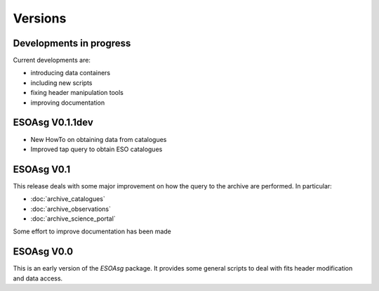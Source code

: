 ========
Versions
========

Developments in progress
========================

Current developments are:

* introducing data containers
* including new scripts
* fixing header manipulation tools
* improving documentation

ESOAsg V0.1.1dev
================

* New HowTo on obtaining data from catalogues
* Improved tap query to obtain ESO catalogues

ESOAsg V0.1
===========

This release deals with some major improvement on how the query to the archive are performed.
In particular:

* :doc:`archive_catalogues`
* :doc:`archive_observations`
* :doc:`archive_science_portal`

Some effort to improve documentation has been made

ESOAsg V0.0
===========

This is an early version of the `ESOAsg` package.
It provides some general scripts to deal with fits header modification and data access.

